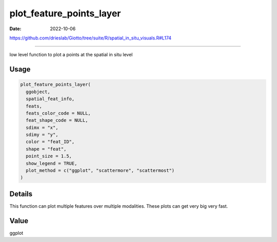 =========================
plot_feature_points_layer
=========================

:Date: 2022-10-06

https://github.com/drieslab/Giotto/tree/suite/R/spatial_in_situ_visuals.R#L174

===========

low level function to plot a points at the spatial in situ level

Usage
=====

.. code:: r

   plot_feature_points_layer(
     ggobject,
     spatial_feat_info,
     feats,
     feats_color_code = NULL,
     feat_shape_code = NULL,
     sdimx = "x",
     sdimy = "y",
     color = "feat_ID",
     shape = "feat",
     point_size = 1.5,
     show_legend = TRUE,
     plot_method = c("ggplot", "scattermore", "scattermost")
   )

Details
=======

This function can plot multiple features over multiple modalities. These
plots can get very big very fast.

Value
=====

ggplot
